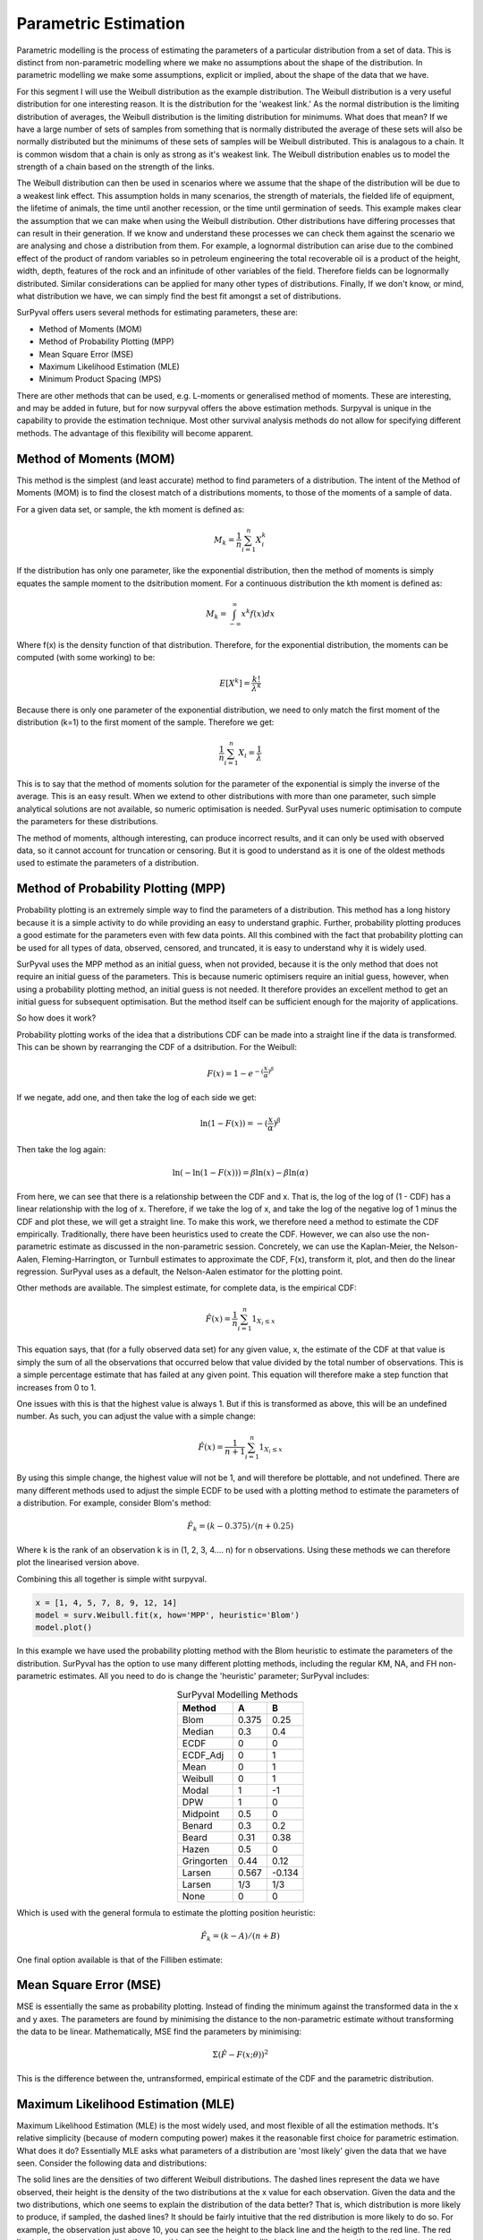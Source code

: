 
Parametric Estimation
=====================

Parametric modelling is the process of estimating the parameters of a particular distribution from a set of data. This is distinct from non-parametric modelling where we make no assumptions about the shape of the distribution. In parametric modelling we make some assumptions, explicit or implied, about the shape of the data that we have.

For this segment I will use the Weibull distribution as the example distribution. The Weibull distribution is a very useful distribution for one interesting reason. It is the distribution for the 'weakest link.' As the normal distribution is the limiting distribution of averages, the Weibull distribution is the limiting distribution for minimums. What does that mean? If we have a large number of sets of samples from something that is normally distributed the average of these sets will also be normally distributed but the minimums of these sets of samples will be Weibull distributed. This is analagous to a chain. It is common wisdom that a chain is only as strong as it's weakest link. The Weibull distribution enables us to model the strength of a chain based on the strength of the links.

The Weibull distribution can then be used in scenarios where we assume that the shape of the distribution will be due to a weakest link effect. This assumption holds in many scenarios, the strength of materials, the fielded life of equipment, the lifetime of animals, the time until another recession, or the time until germination of seeds. This example makes clear the assumption that we can make when using the Weibull distribution. Other distributions have differing processes that can result in their generation. If we know and understand these processes we can check them against the scenario we are analysing and chose a distribution from them. For example, a lognormal distribution can arise due to the combined effect of the product of random variables so in petroleum engineering the total recoverable oil is a product of the height, width, depth, features of the rock and an infinitude of other variables of the field. Therefore fields can be lognormally distributed. Similar considerations can be applied for many other types of distributions. Finally, If we don't know, or mind, what distribution we have, we can simply find the best fit amongst a set of distributions.

SurPyval offers users several methods for estimating parameters, these are:

- Method of Moments (MOM)
- Method of Probability Plotting (MPP)
- Mean Square Error (MSE)
- Maximum Likelihood Estimation (MLE)
- Minimum Product Spacing (MPS)

There are other methods that can be used, e.g. L-moments or generalised method of moments. These are interesting, and may be added in future, but for now surpyval offers the above estimation methods. Surpyval is unique in the capability to provide the estimation technique. Most other survival analysis methods do not allow for specifying different methods. The advantage of this flexibility will become apparent.

Method of Moments (MOM)
-----------------------

This method is the simplest (and least accurate) method to find parameters of a distribution. The intent of the Method of Moments (MOM) is to find the closest match of a distributions moments, to those of the moments of a sample of data.

For a given data set, or sample, the kth moment is defined as:

.. math::

	M_{k} = \frac{1}{n} \sum_{i=1}^{n}X_{i}^{k}


If the distribution has only one parameter, like the exponential distribution, then the method of moments is simply equates the sample moment to the dsitribution moment. For a continuous distribution the kth moment is defined as:

.. math::

	M_{k} = \int_{-\infty}^{\infty}x^{k}f(x)dx

Where f(x) is the density function of that distribution. Therefore, for the exponential distribution, the moments can be computed (with some working) to be:

.. math::

	E[X^{k}] = \frac{k!}{\lambda^{k}}

Because there is only one parameter of the exponential distribution, we need to only match the first moment of the distribution (k=1) to the first moment of the sample. Therefore we get:

.. math::

	\frac{1}{n} \sum_{i=1}^{n}X_{i} = \frac{1}{\lambda}

This is to say that the method of moments solution for the parameter of the exponential is simply the inverse of the average. This is an easy result. When we extend to other distributions with more than one parameter, such simple analytical solutions are not available, so numeric optimisation is needed. SurPyval uses numeric optimisation to compute the parameters for these distributions.

The method of moments, although interesting, can produce incorrect results, and it can only be used with observed data, so it cannot account for truncation or censoring. But it is good to understand as it is one of the oldest methods used to estimate the parameters of a distribution.

Method of Probability Plotting (MPP)
------------------------------------

Probability plotting is an extremely simple way to find the parameters of a distribution. This method has a long history because it is a simple activity to do while providing an easy to understand graphic. Further, probability plotting produces a good estimate for the parameters even with few data points. All this combined with the fact that probability plotting can be used for all types of data, observed, censored, and truncated, it is easy to understand why it is widely used.

SurPyval uses the MPP method as an initial guess, when not provided, because it is the only method that does not require an initial guess of the parameters. This is because numeric optimisers require an initial guess, however, when using a probability plotting method, an initial guess is not needed. It therefore provides an excellent method to get an initial guess for subsequent optimisation. But the method itself can be sufficient enough for the majority of applications.

So how does it work?

Probability plotting works of the idea that a distributions CDF can be made into a straight line if the data is transformed. This can be shown by rearranging the CDF of a dsitribution. For the Weibull:

.. math::

	F(x) = 1 - e^{-{(\frac{x}{\alpha}})^{\beta}}

If we negate, add one, and then take the log of each side we get:

.. math::

	\mathrm{ln}(1 - F(x)) = -{(\frac{x}{\alpha}})^{\beta}


Then take the log again:

.. math::

	\mathrm{ln}(-\mathrm{ln}(1 - F(x))) = \beta \mathrm{ln}(x) - \beta\mathrm{ln}(\alpha)

From here, we can see that there is a relationship between the CDF and x. That is, the log of the log of (1 - CDF) has a linear relationship with the log of x. Therefore, if we take the log of x, and take the log of the negative log of 1 minus the CDF and plot these, we will get a straight line. To make this work, we therefore need a method to estimate the CDF empirically. Traditionally, there have been heuristics used to create the CDF. However, we can also use the non-parametric estimate as discussed in the non-parametric session. Concretely, we can use the Kaplan-Meier, the Nelson-Aalen, Fleming-Harrington, or Turnbull estimates to approximate the CDF, F(x), transform it, plot, and then do the linear regression. SurPyval uses as a default, the Nelson-Aalen estimator for the plotting point.

Other methods are available. The simplest estimate, for complete data, is the empirical CDF:

.. math::

	\hat{F}(x) = \frac{1}{n}\sum_{i=1}^{n}1_{X_{i} \leq x}

This equation says, that (for a fully observed data set) for any given value, x, the estimate of the CDF at that value is simply the sum of all the observations that occurred below that value divided by the total number of observations. This is a simple percentage estimate that has failed at any given point. This equation will therefore make a step function that increases from 0 to 1.

One issues with this is that the highest value is always 1. But if this is transformed as above, this will be an undefined number. As such, you can adjust the value with a simple change:


.. math::

	\hat{F}(x) = \frac{1}{n+1}\sum_{i=1}^{n}1_{X_{i} \leq x}

By using this simple change, the highest value will not be 1, and will therefore be plottable, and not undefined. There are many different methods used to adjust the simple ECDF to be used with a plotting method to estimate the parameters of a distribution. For example, consider Blom's method:

.. math::

	\hat{F}_{k} = (k - 0.375)/(n + 0.25)

Where k is the rank of an observation k is in (1, 2, 3, 4.... n) for n observations. Using these methods we can therefore plot the linearised version above.

Combining this all together is simple witht surpyval.

.. code::

	x = [1, 4, 5, 7, 8, 9, 12, 14]
	model = surv.Weibull.fit(x, how='MPP', heuristic='Blom')
	model.plot()

.. image:: images/mpp-1.png
	:align: center

In this example we have used the probability plotting method with the Blom heuristic to estimate the parameters of the distribution. SurPyval has the option to use many different plotting methods, including the regular KM, NA, and FH non-parametric estimates. All you need to do is change the 'heuristic' parameter; SurPyval includes:

.. list-table:: SurPyval Modelling Methods
   :header-rows: 1
   :align: center

   * - Method
     - A
     - B
   * - Blom
     - 0.375
     - 0.25
   * - Median
     - 0.3
     - 0.4
   * - ECDF
     - 0
     - 0
   * - ECDF_Adj
     - 0
     - 1
   * - Mean
     - 0
     - 1
   * - Weibull
     - 0
     - 1
   * - Modal
     - 1
     - -1
   * - DPW
     - 1
     - 0
   * - Midpoint
     - 0.5
     - 0
   * - Benard
     - 0.3
     - 0.2
   * - Beard
     - 0.31
     - 0.38
   * - Hazen
     - 0.5
     - 0
   * - Gringorten
     - 0.44
     - 0.12
   * - Larsen
     - 0.567
     - -0.134
   * - Larsen
     - 1/3
     - 1/3
   * - None
     - 0
     - 0

Which is used with the general formula to estimate the plotting position heuristic:

.. math::

	\hat{F}_{k} = (k - A)/(n + B)

One final option available is that of the Filliben estimate:

.. image:: images/filiben.svg
  :align: center

Mean Square Error (MSE)
-----------------------

MSE is essentially the same as probability plotting. Instead of finding the minimum against the transformed data in the x and y axes. The parameters are found by minimising the distance to the non-parametric estimate without transforming the data to be linear. Mathematically, MSE find the parameters by minimising:

.. math::

  \Sigma \left( \hat{F} - F(x; \theta) \right )^{2}

This is the difference between the, untransformed, empirical estimate of the CDF and the parametric distribution.

Maximum Likelihood Estimation (MLE)
-----------------------------------

Maximum Likelihood Estimation (MLE) is the most widely used, and most flexible of all the estimation methods. It's relative simplicity (because of modern computing power) makes it the reasonable first choice for parametric estimation. What does it do? Essentially MLE asks what parameters of a distribution are 'most likely' given the data that we have seen. Consider the following data and distributions:

.. image:: images/mle-1.png
	:align: center

The solid lines are the densities of two different Weibull distributions. The dashed lines represent the data we have observed, their height is the density of the two distributions at the x value for each observation. Given the data and the two distributions, which one seems to explain the distribution of the data better? That is, which distribution is more likely to produce, if sampled, the dashed lines? It should be fairly intuitive that the red distribution is more likely to do so. For example, the observation just above 10, you can see the height to the black line and the heigth to the red line. The red line is taller than the black line, therefore this observation is more 'likely' to have come from the red distribution than the black one. Conversely, the value near 15 is more likely to have come from the black distribution than the red one because the height to the black line is greater than the height to the red line. To find the distribution of best fit then we need to find the parameters that best averages the height of all these lines.

MLE formalises this concept by saying that the most likely distribution is the one that has the highest (geometric) mean of the height of the density function for each sample of data. The height of the density at a particular observation is known as the likelihood. Mathematically, (for uncensored data) MLE then maximises the following:

.. math::

	L = {\left ( \prod_{i=1}^{n}f(x_{i} | \theta ) \right )}^{1/n} 

f is the pdf of the distribution being estimated, x is the observed value, theta is the parameter vector, and L is the geometric mean of all the values. This is complicated, but a simplification is available by taking the log of this product yielding:

.. math::

	l = { \frac{1}{n}} \sum_{i=1}^{n} \ln f(x_{i} | \theta )

Therefore MLE simply finds the parameters of the distribution that maximise the average of the log of the likelihood for each point... One final transform that is used in optimisers is that we take the negative of the above equation so that we find the minimum of the negative log-likelihood.

Armed with the log likelihood we can then search for the parameter where the log likelihood is maximised. Using an Exponential distribution as an example, we can see the change in the value of the log likelihood as the exponential parameter changes. The following is a random sample of 100 observations with a parameter of 10. Then changing the value of the parameter 'lambda' from low to high we can see what the log-likelihood is and find the value at which it is maximized.

.. image:: images/mle-2.png
	:align: center

On the chart above you can see that the maximum is near 10. As we would expect given that we know that the answer is 10. It is this simple and intuitive approach that allows the parameters of distributions are estimated with the MLE.

What about censored data?

All the equations above are for observed data. Handling the likelihood of censored data also has an intuitive understanding. What we know about the point when the data point is censored is that we know it is above or below the value at which we observed. So for a right censored data point, we want to maximize the probability that we saw this observation, concretely we want a censored point it's contribution to the likelihood function is the probability that the point was left or right censored. This is simply the probability of failure (CDF) for left censored and the probability of surviving to that time (survival function). Formally:

.. math::

	l = { \frac{1}{n_{o}}} \sum_{i=1}^{n_{o}} \ln f(x_{o_{i}} | \theta ) +  { \frac{1}{n_{r}}} \sum_{i=1}^{n_{r}} \ln R(x_{r_{i}} | \theta ) +  { \frac{1}{n_{l}}} \sum_{i=1}^{n_{l}} \ln F(x_{l_{i}} | \theta )


An easy and intuitive way to understand this is to compare these two possibilities. With some randomly generated data with a few values made to be left censored, and a few to be right censored. We get:

.. image:: images/mle-3.png
	:align: center

In this example, again, we need to consider whether the red or black distribution is a more likely description of the observations, including some censored ones. Althought the right censored point for the black distribuiton is very likely, this does not mean it is a good fit because the 'average' across all observations is poor. Therefore, it should be obvious that the red distribution is the better fit.

But what about truncated data



Maximum Product of Spacings (MPS)
---------------------------------

Coming soon